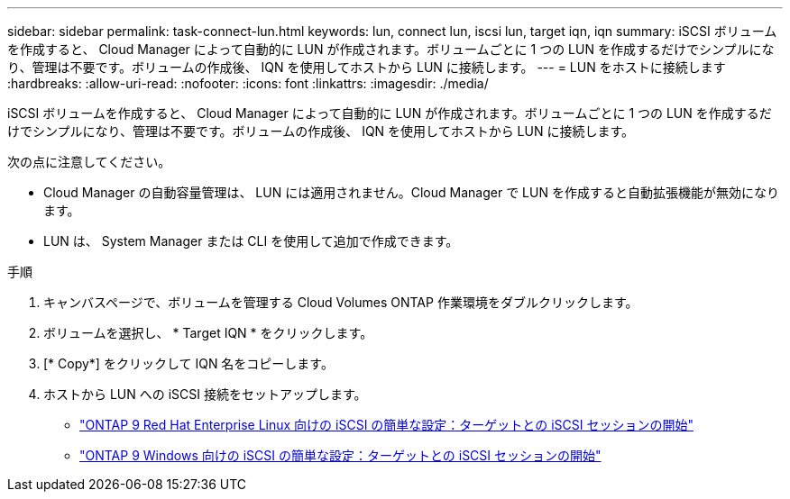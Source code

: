 ---
sidebar: sidebar 
permalink: task-connect-lun.html 
keywords: lun, connect lun, iscsi lun, target iqn, iqn 
summary: iSCSI ボリュームを作成すると、 Cloud Manager によって自動的に LUN が作成されます。ボリュームごとに 1 つの LUN を作成するだけでシンプルになり、管理は不要です。ボリュームの作成後、 IQN を使用してホストから LUN に接続します。 
---
= LUN をホストに接続します
:hardbreaks:
:allow-uri-read: 
:nofooter: 
:icons: font
:linkattrs: 
:imagesdir: ./media/


[role="lead"]
iSCSI ボリュームを作成すると、 Cloud Manager によって自動的に LUN が作成されます。ボリュームごとに 1 つの LUN を作成するだけでシンプルになり、管理は不要です。ボリュームの作成後、 IQN を使用してホストから LUN に接続します。

次の点に注意してください。

* Cloud Manager の自動容量管理は、 LUN には適用されません。Cloud Manager で LUN を作成すると自動拡張機能が無効になります。
* LUN は、 System Manager または CLI を使用して追加で作成できます。


.手順
. キャンバスページで、ボリュームを管理する Cloud Volumes ONTAP 作業環境をダブルクリックします。
. ボリュームを選択し、 * Target IQN * をクリックします。
. [* Copy*] をクリックして IQN 名をコピーします。
. ホストから LUN への iSCSI 接続をセットアップします。
+
** http://docs.netapp.com/ontap-9/topic/com.netapp.doc.exp-iscsi-rhel-cg/GUID-15E8C226-BED5-46D0-BAED-379EA4311340.html["ONTAP 9 Red Hat Enterprise Linux 向けの iSCSI の簡単な設定：ターゲットとの iSCSI セッションの開始"^]
** http://docs.netapp.com/ontap-9/topic/com.netapp.doc.exp-iscsi-cpg/GUID-857453EC-90E9-4AB6-B543-83827CF374BF.html["ONTAP 9 Windows 向けの iSCSI の簡単な設定：ターゲットとの iSCSI セッションの開始"^]



